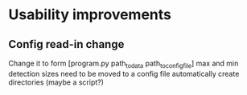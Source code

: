 * Usability improvements
** Config read-in change
Change it to form [program.py path_to_data path_to_config_file]
max and min detection sizes need to be moved to a config file
automatically create directories (maybe a script?)
